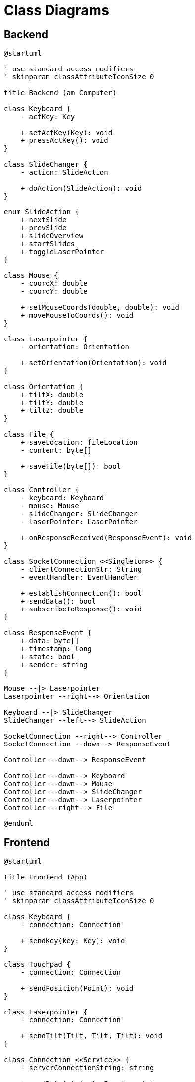 = Class Diagrams

== Backend

[plantuml]
....
@startuml

' use standard access modifiers
' skinparam classAttributeIconSize 0

title Backend (am Computer)

class Keyboard {
    - actKey: Key

    + setActKey(Key): void
    + pressActKey(): void
}

class SlideChanger {
    - action: SlideAction

    + doAction(SlideAction): void
}

enum SlideAction {
    + nextSlide
    + prevSlide
    + slideOverview
    + startSlides
    + toggleLaserPointer
}

class Mouse {
    - coordX: double
    - coordY: double

    + setMouseCoords(double, double): void
    + moveMouseToCoords(): void
}

class Laserpointer {
    - orientation: Orientation

    + setOrientation(Orientation): void
}

class Orientation {
    + tiltX: double
    + tiltY: double
    + tiltZ: double
}

class File {
    + saveLocation: fileLocation
    - content: byte[]

    + saveFile(byte[]): bool
}

class Controller {
    - keyboard: Keyboard
    - mouse: Mouse
    - slideChanger: SlideChanger
    - laserPointer: LaserPointer

    + onResponseReceived(ResponseEvent): void
}

class SocketConnection <<Singleton>> {
    - clientConnectionStr: String
    - eventHandler: EventHandler

    + establishConnection(): bool
    + sendData(): bool
    + subscribeToResponse(): void
}

class ResponseEvent {
    + data: byte[]
    + timestamp: long
    + state: bool
    + sender: string
}

Mouse --|> Laserpointer
Laserpointer --right--> Orientation

Keyboard --|> SlideChanger
SlideChanger --left--> SlideAction

SocketConnection --right--> Controller
SocketConnection --down--> ResponseEvent

Controller --down--> ResponseEvent

Controller --down--> Keyboard
Controller --down--> Mouse
Controller --down--> SlideChanger
Controller --down--> Laserpointer
Controller --right--> File

@enduml
....

== Frontend

[plantuml]
....
@startuml

title Frontend (App)

' use standard access modifiers
' skinparam classAttributeIconSize 0

class Keyboard {
    - connection: Connection

    + sendKey(key: Key): void
}

class Touchpad {
    - connection: Connection

    + sendPosition(Point): void
}

class Laserpointer {
    - connection: Connection

    + sendTilt(Tilt, Tilt, Tilt): void
}

class Connection <<Service>> {
    - serverConnectionString: string

    + sendData(string): Promise<string>
    + waitForResponse(): string
}

Keyboard --down--> Connection
Touchpad --down--> Connection
Laserpointer --down--> Connection

@enduml
....